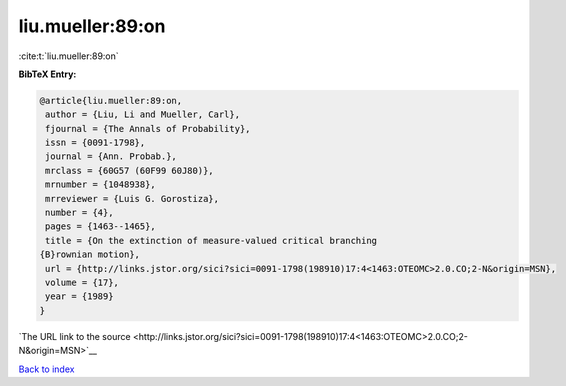 liu.mueller:89:on
=================

:cite:t:`liu.mueller:89:on`

**BibTeX Entry:**

.. code-block:: bibtex

   @article{liu.mueller:89:on,
    author = {Liu, Li and Mueller, Carl},
    fjournal = {The Annals of Probability},
    issn = {0091-1798},
    journal = {Ann. Probab.},
    mrclass = {60G57 (60F99 60J80)},
    mrnumber = {1048938},
    mrreviewer = {Luis G. Gorostiza},
    number = {4},
    pages = {1463--1465},
    title = {On the extinction of measure-valued critical branching
   {B}rownian motion},
    url = {http://links.jstor.org/sici?sici=0091-1798(198910)17:4<1463:OTEOMC>2.0.CO;2-N&origin=MSN},
    volume = {17},
    year = {1989}
   }

`The URL link to the source <http://links.jstor.org/sici?sici=0091-1798(198910)17:4<1463:OTEOMC>2.0.CO;2-N&origin=MSN>`__


`Back to index <../By-Cite-Keys.html>`__
